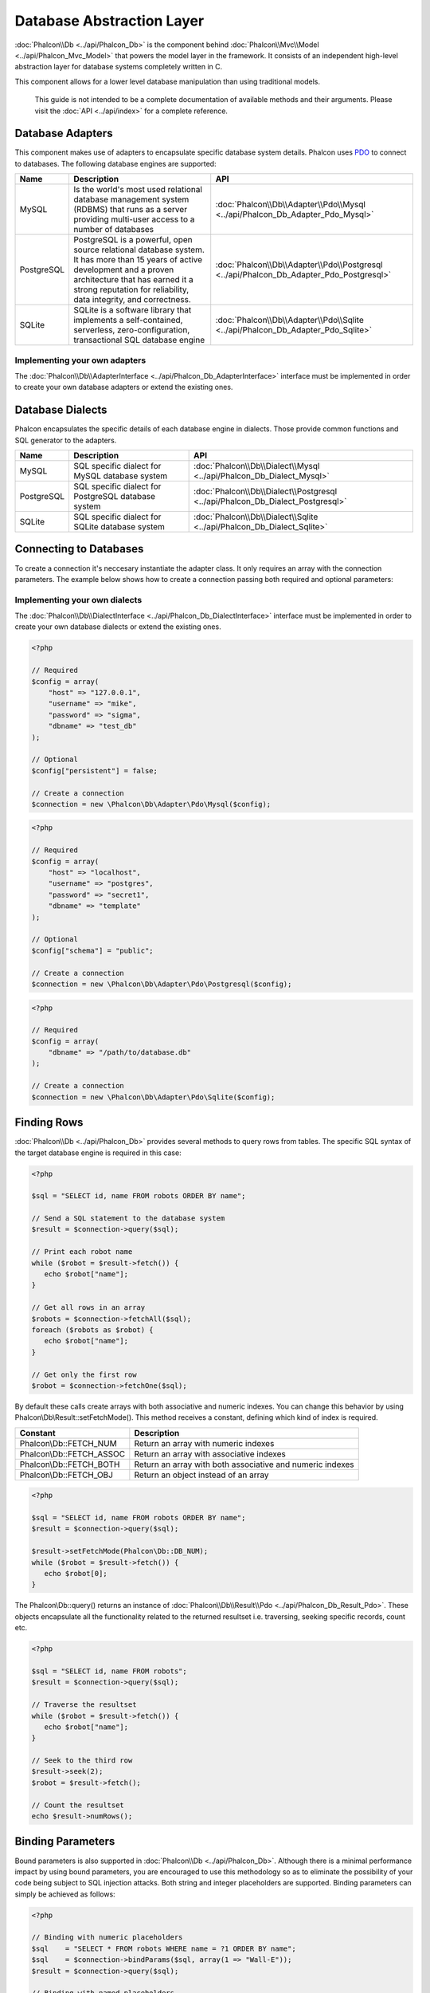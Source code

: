 Database Abstraction Layer
==========================
:doc:`Phalcon\\Db <../api/Phalcon_Db>` is the component behind :doc:`Phalcon\\Mvc\\Model <../api/Phalcon_Mvc_Model>` that powers the model layer
in the framework. It consists of an independent high-level abstraction layer for database systems completely written in C.

This component allows for a lower level database manipulation than using traditional models.

.. highlights::
    This guide is not intended to be a complete documentation of available methods and their arguments. Please visit the :doc:`API <../api/index>`
    for a complete reference.

Database Adapters
-----------------
This component makes use of adapters to encapsulate specific database system details. Phalcon uses PDO_ to connect to databases. The following
database engines are supported:

+------------+--------------------------------------------------------------------------------------------------------------------------------------------------------------------------------------------------------------------------------------+-----------------------------------------------------------------------------------------+
| Name       | Description                                                                                                                                                                                                                          | API                                                                                     |
+============+======================================================================================================================================================================================================================================+=========================================================================================+
| MySQL      | Is the world's most used relational database management system (RDBMS) that runs as a server providing multi-user access to a number of databases                                                                                    | :doc:`Phalcon\\Db\\Adapter\\Pdo\\Mysql <../api/Phalcon_Db_Adapter_Pdo_Mysql>`           |
+------------+--------------------------------------------------------------------------------------------------------------------------------------------------------------------------------------------------------------------------------------+-----------------------------------------------------------------------------------------+
| PostgreSQL | PostgreSQL is a powerful, open source relational database system. It has more than 15 years of active development and a proven architecture that has earned it a strong reputation for reliability, data integrity, and correctness. | :doc:`Phalcon\\Db\\Adapter\\Pdo\\Postgresql <../api/Phalcon_Db_Adapter_Pdo_Postgresql>` |
+------------+--------------------------------------------------------------------------------------------------------------------------------------------------------------------------------------------------------------------------------------+-----------------------------------------------------------------------------------------+
| SQLite     | SQLite is a software library that implements a self-contained, serverless, zero-configuration, transactional SQL database engine                                                                                                     | :doc:`Phalcon\\Db\\Adapter\\Pdo\\Sqlite <../api/Phalcon_Db_Adapter_Pdo_Sqlite>`         |
+------------+--------------------------------------------------------------------------------------------------------------------------------------------------------------------------------------------------------------------------------------+-----------------------------------------------------------------------------------------+

Implementing your own adapters
^^^^^^^^^^^^^^^^^^^^^^^^^^^^^^
The :doc:`Phalcon\\Db\\AdapterInterface <../api/Phalcon_Db_AdapterInterface>` interface must be implemented in order to create your own
database adapters or extend the existing ones.

Database Dialects
-----------------
Phalcon encapsulates the specific details of each database engine in dialects. Those provide common functions and SQL generator to the adapters.

+------------+-----------------------------------------------------+--------------------------------------------------------------------------------+
| Name       | Description                                         | API                                                                            |
+============+=====================================================+================================================================================+
| MySQL      | SQL specific dialect for MySQL database system      | :doc:`Phalcon\\Db\\Dialect\\Mysql <../api/Phalcon_Db_Dialect_Mysql>`           |
+------------+-----------------------------------------------------+--------------------------------------------------------------------------------+
| PostgreSQL | SQL specific dialect for PostgreSQL database system | :doc:`Phalcon\\Db\\Dialect\\Postgresql <../api/Phalcon_Db_Dialect_Postgresql>` |
+------------+-----------------------------------------------------+--------------------------------------------------------------------------------+
| SQLite     | SQL specific dialect for SQLite database system     | :doc:`Phalcon\\Db\\Dialect\\Sqlite <../api/Phalcon_Db_Dialect_Sqlite>`         |
+------------+-----------------------------------------------------+--------------------------------------------------------------------------------+

Connecting to Databases
-----------------------
To create a connection it's neccesary instantiate the adapter class. It only requires an array with the connection parameters. The example
below shows how to create a connection passing both required and optional parameters:

Implementing your own dialects
^^^^^^^^^^^^^^^^^^^^^^^^^^^^^^
The :doc:`Phalcon\\Db\\DialectInterface <../api/Phalcon_Db_DialectInterface>` interface must be implemented in order to create your own database dialects or extend the existing ones.

.. code-block:: php

    <?php

    // Required
    $config = array(
        "host" => "127.0.0.1",
        "username" => "mike",
        "password" => "sigma",
        "dbname" => "test_db"
    );

    // Optional
    $config["persistent"] = false;

    // Create a connection
    $connection = new \Phalcon\Db\Adapter\Pdo\Mysql($config);

.. code-block:: php

    <?php

    // Required
    $config = array(
        "host" => "localhost",
        "username" => "postgres",
        "password" => "secret1",
        "dbname" => "template"
    );

    // Optional
    $config["schema"] = "public";

    // Create a connection
    $connection = new \Phalcon\Db\Adapter\Pdo\Postgresql($config);

.. code-block:: php

    <?php

    // Required
    $config = array(
        "dbname" => "/path/to/database.db"
    );

    // Create a connection
    $connection = new \Phalcon\Db\Adapter\Pdo\Sqlite($config);

Finding Rows
------------
:doc:`Phalcon\\Db <../api/Phalcon_Db>` provides several methods to query rows from tables. The specific SQL syntax of the target database engine is required in this case:

.. code-block:: php

    <?php

    $sql = "SELECT id, name FROM robots ORDER BY name";

    // Send a SQL statement to the database system
    $result = $connection->query($sql);

    // Print each robot name
    while ($robot = $result->fetch()) {
       echo $robot["name"];
    }

    // Get all rows in an array
    $robots = $connection->fetchAll($sql);
    foreach ($robots as $robot) {
       echo $robot["name"];
    }

    // Get only the first row
    $robot = $connection->fetchOne($sql);

By default these calls create arrays with both associative and numeric indexes. You can change this behavior by using Phalcon\\Db\\Result::setFetchMode(). This method receives a constant, defining which kind of index is required.

+--------------------------+-----------------------------------------------------------+
| Constant                 | Description                                               |
+==========================+===========================================================+
| Phalcon\\Db::FETCH_NUM   | Return an array with numeric indexes                      |
+--------------------------+-----------------------------------------------------------+
| Phalcon\\Db::FETCH_ASSOC | Return an array with associative indexes                  |
+--------------------------+-----------------------------------------------------------+
| Phalcon\\Db::FETCH_BOTH  | Return an array with both associative and numeric indexes |
+--------------------------+-----------------------------------------------------------+
| Phalcon\\Db::FETCH_OBJ   | Return an object instead of an array                      |
+--------------------------+-----------------------------------------------------------+

.. code-block:: php

    <?php

    $sql = "SELECT id, name FROM robots ORDER BY name";
    $result = $connection->query($sql);

    $result->setFetchMode(Phalcon\Db::DB_NUM);
    while ($robot = $result->fetch()) {
       echo $robot[0];
    }

The Phalcon\\Db::query() returns an instance of :doc:`Phalcon\\Db\\Result\\Pdo <../api/Phalcon_Db_Result_Pdo>`. These objects encapsulate all the functionality related to the returned resultset i.e. traversing, seeking specific records, count etc.

.. code-block:: php

    <?php

    $sql = "SELECT id, name FROM robots";
    $result = $connection->query($sql);

    // Traverse the resultset
    while ($robot = $result->fetch()) {
       echo $robot["name"];
    }

    // Seek to the third row
    $result->seek(2);
    $robot = $result->fetch();

    // Count the resultset
    echo $result->numRows();

Binding Parameters
------------------
Bound parameters is also supported in :doc:`Phalcon\\Db <../api/Phalcon_Db>`. Although there is a minimal performance impact by using
bound parameters, you are encouraged to use this methodology so as to eliminate the possibility of your code being subject to SQL
injection attacks. Both string and integer placeholders are supported. Binding parameters can simply be achieved as follows:

.. code-block:: php

    <?php

    // Binding with numeric placeholders
    $sql    = "SELECT * FROM robots WHERE name = ?1 ORDER BY name";
    $sql    = $connection->bindParams($sql, array(1 => "Wall-E"));
    $result = $connection->query($sql);

    // Binding with named placeholders
    $sql     = "INSERT INTO `robots`(name`, year) VALUES (:name:, :year:)";
    $sql     = $connection->bindParams($sql, array("name" => "Astro Boy", "year" => 1952));
    $success = $connection->query($sql);

When using numeric placeholders, you will need to define them as integers i.e. 1 or 2. In this case "1" or "2"
are considered strings and not numbers, so the placeholder could not be successfully replaced. With any adapter
data are automatically escaped using `PDO Quote <http://www.php.net/manual/en/pdo.quote.php>`_.

This function takes into account the connection charset, so its recommended to define the correct charset
in the connection parameters or in your database server configuration, as a wrong
charset will produce undesired effects when storing or retrieving data.

Also, you can pass your parameterers directly to the execute/query methods. In this case
bound parameters are directly passed to PDO:

.. code-block:: php

    <?php

    // Binding with PDO placeholders
    $sql    = "SELECT * FROM robots WHERE name = ? ORDER BY name";
    $result = $connection->query($sql, array(1 => "Wall-E"));


Inserting/Updating/Deleting Rows
--------------------------------
To insert, update or delete rows, you can use raw SQL or use the preset functions provided by the class:

.. code-block:: php

    <?php

    // Inserting data with a raw SQL statement
    $sql     = "INSERT INTO `robots`(`name`, `year`) VALUES ('Astro Boy', 1952)";
    $success = $connection->execute($sql);

    //With placeholders
    $sql     = "INSERT INTO `robots`(`name`, `year`) VALUES (?, ?)";
    $success = $connection->execute($sql, array('Astroy Boy', 1952));

    // Generating dynamically the necessary SQL
    $success = $connection->insert(
       "robots",
       array("Astro Boy", 1952),
       array("name", "year")
    );

    // Updating data with a raw SQL statement
    $sql     = "UPDATE `robots` SET `name` = 'Astro boy' WHERE `id` = 101";
    $success = $connection->execute($sql);

    //With placeholders
    $sql     = "UPDATE `robots` SET `name` = ? WHERE `id` = ?";
    $success = $connection->execute($sql, array('Astroy Boy', 101));

    // Generating dynamically the necessary SQL
    $success = $connection->update(
       "robots",
       array("name")
       array("New Astro Boy"),
       "id = 101"
    );

    // Deleting data with a raw SQL statement
    $sql     = "DELETE `robots` WHERE `id` = 101";
    $success = $connection->execute($sql);

    //With placeholders
    $sql     = "DELETE `robots` WHERE `id` = ?";
    $success = $connection->execute($sql, array(101));

    // Generating dynamically the necessary SQL
    $success = $connection->delete("robots", "id = 101");

Database Events
---------------
:doc:`Phalcon\\Db <../api/Phalcon_Db>` is able to send events to a :doc:`EventsManager <events>` if it's present. Some events when returning boolean false could stop the active operation. The following events are supported:

+---------------------+-----------------------------------------------------------+---------------------+
| Event Name          | Triggered                                                 | Can stop operation? |
+=====================+===========================================================+=====================+
| afterConnect        | After a successfully connection to a database system      | No                  |
+---------------------+-----------------------------------------------------------+---------------------+
| beforeQuery         | Before send a SQL statement to the database system        | Yes                 |
+---------------------+-----------------------------------------------------------+---------------------+
| afterQuery          | After send a SQL statement to database system             | No                  |
+---------------------+-----------------------------------------------------------+---------------------+
| beforeDisconnect    | Before close a temporal database connection               | No                  |
+---------------------+-----------------------------------------------------------+---------------------+
| beginTransaction    | Before a transaction is going to be started               | No                  |
+---------------------+-----------------------------------------------------------+---------------------+
| rollbackTransaction | Before a transaction in the transaction                   | No                  |
+---------------------+-----------------------------------------------------------+---------------------+
| commitTransaction   | Before a transaction the transaction is commite           | No                  |
+---------------------+------------------------------------------------------------+--------------------+

Bind an EventsManager to a connection is simple, Phalcon\\Db will trigger the events with the type "db":

.. code-block:: php

    <?php

    $eventsManager = new Phalcon\Events\Manager();

    //Listen all the database events
    $eventsManager->attach('db', $dbListener);

    $connection = new \Phalcon\Db\Adapter\Pdo\Mysql(array(
        "host" => "localhost",
        "username" => "root",
        "password" => "secret",
        "dbname" => "invo"
    ));

    //Assign the eventsManager to the db adapter instance
    $connection->setEventsManager($eventsManager);

Profiling SQL Statements
------------------------
:doc:`Phalcon\\Db <../api/Phalcon_Db>` includes a profiling component called :doc:`Phalcon\\Db\\Profiler <../api/Phalcon_Db_Profiler>`, that is used to analyze the performance of database operations so as to diagnose performance problems and discover bottlenecks.

Database profiling is really easy With :doc:`Phalcon\\Db\\Profiler <../api/Phalcon_Db_Profiler>`:

.. code-block:: php

    <?php

    $eventsManager = new \Phalcon\Events\Manager();

    $profiler = new \Phalcon\Db\Profiler();

    //Listen all the database events
    $eventsManager->attach('db', function($event, $connection) use ($profiler) {
        if ($event->getType() == 'beforeQuery') {
            //Start a profile with the active connection
            $profiler->startProfile($connection->getSQLStatement());
        }
        if ($event->getType() == 'afterQuery') {
            //Stop the active profile
            $profiler->stopProfile();
        }
    });

    //Assign the events manager to the connection
    $connection->setEventsManager($eventsManager);

    $sql = "SELECT buyer_name, quantity, product_name "
         . "FROM buyers "
         . "LEFT JOIN products ON buyers.pid = products.id";

    // Execute a SQL statement
    $connection->query($sql);

    // Get the last profile in the profiler
    $profile = $profiler->getLastProfile();

    echo "SQL Statement: ", $profile->getSQLStatement(), "\n";
    echo "Start Time: ", $profile->getInitialTime(), "\n";
    echo "Final Time: ", $profile->getFinalTime(), "\n";
    echo "Total Elapsed Time: ", $profile->getTotalElapsedSeconds(), "\n";

You can also create your own profile class based on :doc:`Phalcon\\Db\\Profiler <../api/Phalcon_Db_Profiler>` to record real time statistics of the statements sent to the database system:

.. code-block:: php

    <?php

    use \Phalcon\Db\Profiler as Profiler;
    use \Phalcon\Db\Profiler\Item as Item;

    class DbProfiler extends Profiler
    {

        /**
         * Executed before the SQL statement will sent to the db server
         */
        public function beforeStartProfile(Item $profile)
        {
            echo $profile->getSQLStatement();
        }

        /**
         * Executed after the SQL statement was sent to the db server
         */
        public function afterEndProfile(Item $profile)
        {
            echo $profile->getTotalElapsedSeconds();
        }

    }

    //Create an EventsManager
    $eventsManager = new Phalcon\Events\Manager();

    //Create a listener
    $dbProfiler = new DbProfiler();

    //Attach the listener listening for all database events
    $eventsManager->attach('db', $dbProfiler);


Logging SQL Statements
----------------------
Using high-level abstraction components such as :doc:`Phalcon\\Db <../api/Phalcon_Db>` to access a database, it is difficult to understand which statements are sent to the database system. :doc:`Phalcon\\Logger <../api/Phalcon_Logger>` interacts with :doc:`Phalcon\\Db <../api/Phalcon_Db>`, providing logging capabilities on the database abstraction layer.

.. code-block:: php

    <?php

    $eventsManager = new Phalcon\Events\Manager();

    $logger = new \Phalcon\Logger\Adapter\File("app/logs/db.log");

    //Listen all the database events
    $eventsManager->attach('db', function($event, $connection) use ($logger) {
        if ($event->getType() == 'beforeQuery') {
            $logger->log($connection->getSQLStatement(), \Phalcon\Logger::INFO);
        }
    });

    //Assign the eventsManager to the db adapter instance
    $connection->setEventsManager($eventsManager);

    //Execute some SQL statement
    $connection->insert(
        "products",
        array("Hot pepper", 3.50),
        array("name", "price")
    );

As above, the file *app/logs/db.log* will contain something like this:

.. code-block:: php

    [Sun, 29 Apr 12 22:35:26 -0500][DEBUG][Resource Id #77] INSERT INTO products
    (name, price) VALUES ('Hot pepper', 3.50)


Implementing your own Logger
^^^^^^^^^^^^^^^^^^^^^^^^^^^^
You can implement your own logger class for database queries, by creating a class that implements a single method called "log".
The method needs to accept a string as the first argument. You can then pass your logging object to Phalcon\\Db::setLogger(),
and from then on any SQL statement executed will call that method to log the results.

Describing Tables and Databases
-------------------------------
:doc:`Phalcon\\Db <../api/Phalcon_Db>` also provides methods to retrieve detailed information about tables and databases.

.. code-block:: php

    <?php

    // Get tables on the test_db database
    $tables = $connection->listTables("test_db");

    // Is there a table robots in the database?
    $exists = $connection->tableExists("robots");

    // Get name, data types and special features of robots fields
    $fields = $connection->describeColumns("robots");
    foreach ($fields as $field) {
        echo "Column Type: ", $field["Type"];
    }

    // Get indexes on the robots table
    $indexes = $connection->describeIndexes("robots");
    foreach ($indexes as $index) {
        print_r($index->getColumns());
    }

    // Get foreign keys on the robots table
    $references = $connection->describeReferences("robots");
    foreach ($references as $reference) {
        // Print referenced columns
        print_r($reference->getReferencedColumns());
    }

A table description is very similar to the MySQL describe command, it contains the following information:

+-------+----------------------------------------------------+
| Index | Description                                        |
+=======+====================================================+
| Field | Field's name                                       |
+-------+----------------------------------------------------+
| Type  | Column Type                                        |
+-------+----------------------------------------------------+
| Key   | Is the column part of the primary key or an index? |
+-------+----------------------------------------------------+
| Null  | Does the column allow null values?                 |
+-------+----------------------------------------------------+

Creating/Altering/Dropping Tables
---------------------------------
Different database systems (MySQL, Postgresql etc.) offer the ability to create, alter or drop tables with the use of
commands such as CREATE, ALTER or DROP. The SQL syntax differs based on which database system is used.
:doc:`Phalcon\\Db <../api/Phalcon_Db>` offers a unified interface to alter tables, without the need to
differentiate the SQL syntax based on the target storage system.

Creating Tables
^^^^^^^^^^^^^^^

The following example shows how to create a table:

.. code-block:: php

    <?php

    use \Phalcon\Db\Column as Column;

    $connection->createTable(
        "robots",
        null,
        array(
           "columns" => array(
                new Column(
                    "id",
                    array(
                        "type"          => Column::TYPE_INTEGER,
                        "size"          => 10,
                        "notNull"       => true,
                        "autoIncrement" => true,
                    )
                ),
                new Column(
                    "name",
                    array(
                        "type"    => Column::TYPE_VARCHAR,
                        "size"    => 70,
                        "notNull" => true,
                    )
                ),
                new Column(
                    "year",
                    array(
                        "type"    => Column::TYPE_INTEGER,
                        "size"    => 11,
                        "notNull" => true,
                    )
                )
            )
        )
    );

Phalcon\\Db::createTable() accepts an associative array describing the table. Columns are defined with the class
:doc:`Phalcon\\Db\\Column <../api/Phalcon_Db_Column>`. The table below shows the options available to define a column:

+-----------------+--------------------------------------------------------------------------------------------------------------------------------------------+----------+
| Option          | Description                                                                                                                                | Optional |
+=================+============================================================================================================================================+==========+
| "type"          | Column type. Must be a Phalcon\\Db\\Column constant (see below for a list)                                                                 | No       |
+-----------------+--------------------------------------------------------------------------------------------------------------------------------------------+----------+
| "primary"       | True if the table is part of the table's primary key                                                                                       | Yes      |
+-----------------+--------------------------------------------------------------------------------------------------------------------------------------------+----------+
| "size"          | Some type of columns like VARCHAR or INTEGER may have a specific size                                                                      | Yes      |
+-----------------+--------------------------------------------------------------------------------------------------------------------------------------------+----------+
| "scale"         | DECIMAL or NUMBER columns may be have a scale to specify how many decimals should be stored                                                | Yes      |
+-----------------+--------------------------------------------------------------------------------------------------------------------------------------------+----------+
| "unsigned"      | INTEGER columns may be signed or unsigned. This option does not apply to other types of columns                                            | Yes      |
+-----------------+--------------------------------------------------------------------------------------------------------------------------------------------+----------+
| "notNull"       | Column can store null values?                                                                                                              | Yes      |
+-----------------+--------------------------------------------------------------------------------------------------------------------------------------------+----------+
| "autoIncrement" | With this attribute column will filled automatically with an auto-increment integer. Only one column in the table can have this attribute. | Yes      |
+-----------------+--------------------------------------------------------------------------------------------------------------------------------------------+----------+
| "bind"          | One of the BIND_TYPE_* constants telling how the column must be binded before save it                                                      | Yes      |
+-----------------+--------------------------------------------------------------------------------------------------------------------------------------------+----------+
| "first"         | Column must be placed at first position in the column order                                                                                | Yes      |
+-----------------+--------------------------------------------------------------------------------------------------------------------------------------------+----------+
| "after"         | Column must be placed after indicated column                                                                                               | Yes      |
+-----------------+--------------------------------------------------------------------------------------------------------------------------------------------+----------+

Phalcon\\Db supports the following database column types:

* Phalcon\\Db\Column::TYPE_INTEGER
* Phalcon\\Db\Column::TYPE_DATE
* Phalcon\\Db\\Column::TYPE_VARCHAR
* Phalcon\\Db\\Column::TYPE_DECIMAL
* Phalcon\\Db\\Column::TYPE_DATETIME
* Phalcon\\Db\\Column::TYPE_CHAR
* Phalcon\\Db\\Column::TYPE_TEXT

The associative array passed in Phalcon\\Db::createTable() can have the possible keys:

+--------------+----------------------------------------------------------------------------------------------------------------------------------------+----------+
| Index        | Description                                                                                                                            | Optional |
+==============+========================================================================================================================================+==========+
| "columns"    | An array with a set of table columns defined with :doc:`Phalcon\\Db\\Column <../api/Phalcon_Db_Column>`                                | No       |
+--------------+----------------------------------------------------------------------------------------------------------------------------------------+----------+
| "indexes"    | An array with a set of table indexes defined with :doc:`Phalcon\\Db\\Index <../api/Phalcon_Db_Index>`                                  | Yes      |
+--------------+----------------------------------------------------------------------------------------------------------------------------------------+----------+
| "references" | An array with a set of table references (foreign keys) defined with :doc:`Phalcon\\Db\\Reference <../api/Phalcon_Db_Reference>`        | Yes      |
+--------------+----------------------------------------------------------------------------------------------------------------------------------------+----------+
| "options"    | An array with a set of table creation options. These options often relate to the database system in which the migration was generated. | Yes      |
+--------------+----------------------------------------------------------------------------------------------------------------------------------------+----------+

Altering Tables
^^^^^^^^^^^^^^^
As your application grows, you might need to alter your database, as part of a refactoring or adding new features.
Not all database systems allow to modify existing columns or add columns between two existing ones. :doc:`Phalcon\\Db <../api/Phalcon_Db>`
is limited by these constraints.

.. code-block:: php

    <?php

    use \Phalcon\Db\Column as Column;

    // Adding a new column
    $connection->addColumn(
        "robots",
        null,
        new Column(
            "robot_type",
            array(
                "type"    => Column::TYPE_VARCHAR,
                "size"    => 32,
                "notNull" => true,
                "after"   => "name",
            )
        )
    );

    // Modifying an existing column
    $connection->modifyColumn(
        "robots",
        null,
        new Column(
            "name",
            array(
                "type" => Column::TYPE_VARCHAR,
                "size" => 40,
                "notNull" => true,
            )
        )
    );

    // Deleting the column "name"
    $connection->deleteColumn("robots", null, "name");


Dropping Tables
^^^^^^^^^^^^^^^
Examples on dropping tables:

.. code-block:: php

    <?php

    // Drop table robot from active database
    $connection->dropTable("robots");

    //Drop table robot from database "machines"
    $connection->dropTable("robots", "machines");

.. _PDO: http://www.php.net/manual/en/book.pdo.php
